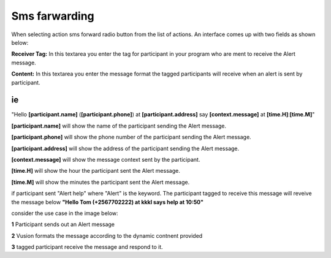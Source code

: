 Sms farwarding
##############
When selecting action sms forward radio button from the list of actions. An interface comes up with two fields as shown below:
 
.. image:: _static/img/smsforwarding_action.png

**Receiver Tag:** 
In this textarea you enter the tag for participant in your program who are ment to receive the Alert message.

**Content:** 
In this textarea you enter the message format the tagged participants will receive when an alert is sent by participant.

ie
----

"Hello **[participant.name]** (**[participant.phone]**) at **[participant.address]** say **[context.message]** at **[time.H]**:**[time.M]**"

**[participant.name]**      will show the name of the participant sending the Alert message.


**[participant.phone]**     will show the phone number of the participant sending the Alert message.
     
     
**[participant.address]**   will show the address of the participant sending the Alert message.
     
     
**[context.message]**       will show the message context sent by the participant.
     
     
**[time.H]**                will show the hour the participant sent the Alert message.
     
     
**[time.M]**                will show the minutes the participant sent the Alert message.

if participant sent "Alert help" where "Alert" is the keyword. The participant tagged to receive this message will reveive the message below 
**"Hello Tom (+2567702222) at kkkl says help at 10:50"**
     
consider the use case  in the image  below:

.. image:: _static/img/smsforwarding_use_case.jpg


**1** Participant sends out an Alert message 


**2** Vusion formats  the message according to the dynamic contnent provided 


**3** tagged participant receive the message and respond to it.

